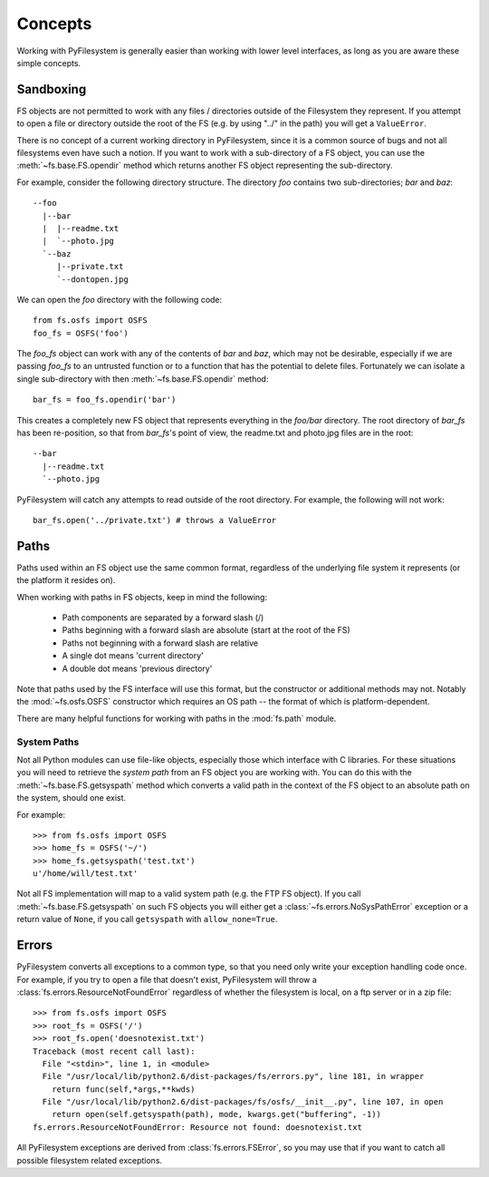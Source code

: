 Concepts
========

Working with PyFilesystem is generally easier than working with lower level interfaces, as long as you are aware these simple concepts. 

Sandboxing
----------

FS objects are not permitted to work with any files / directories outside of the Filesystem they represent. If you attempt to open a file or directory outside the root of the FS (e.g. by using "../" in the path) you will get a ``ValueError``.

There is no concept of a current working directory in PyFilesystem, since it is a common source of bugs and not all filesystems even have such a notion. If you want to work with a sub-directory of a FS object, you can use the :meth:`~fs.base.FS.opendir` method which returns another FS object representing the sub-directory.

For example, consider the following directory structure. The directory `foo` contains two sub-directories; `bar` and `baz`::

	 --foo
	   |--bar
	   |  |--readme.txt
	   |  `--photo.jpg
	   `--baz
	      |--private.txt
	      `--dontopen.jpg

We can open the `foo` directory with the following code::

	from fs.osfs import OSFS
	foo_fs = OSFS('foo')

The `foo_fs` object can work with any of the contents of `bar` and `baz`, which may not be desirable,
especially if we are passing `foo_fs` to an untrusted function or to a function that has the potential to delete files.
Fortunately we can isolate a single sub-directory with then :meth:`~fs.base.FS.opendir` method::

	bar_fs = foo_fs.opendir('bar')

This creates a completely new FS object that represents everything in the `foo/bar` directory. The root directory of `bar_fs` has been re-position, so that from `bar_fs`'s point of view, the readme.txt and photo.jpg files are in the root::

	--bar
	  |--readme.txt
	  `--photo.jpg

PyFilesystem will catch any attempts to read outside of the root directory. For example, the following will not work::

	bar_fs.open('../private.txt') # throws a ValueError


Paths
-----

Paths used within an FS object use the same common format, regardless of the underlying file system it represents (or the platform it resides on). 

When working with paths in FS objects, keep in mind the following:

 * Path components are separated by a forward slash (/)
 * Paths beginning with a forward slash are absolute (start at the root of the FS)
 * Paths not beginning with a forward slash are relative
 * A single dot means 'current directory'
 * A double dot means 'previous directory'
 
Note that paths used by the FS interface will use this format, but the constructor or additional methods may not.
Notably the :mod:`~fs.osfs.OSFS` constructor which requires an OS path -- the format of which is platform-dependent.

There are many helpful functions for working with paths in the :mod:`fs.path` module.

System Paths
++++++++++++

Not all Python modules can use file-like objects, especially those which interface with C libraries. For these situations you will need to retrieve the `system path` from an FS object you are working with. You can do this with the :meth:`~fs.base.FS.getsyspath` method which converts a valid path in the context of the FS object to an absolute path on the system, should one exist.

For example::

	>>> from fs.osfs import OSFS
	>>> home_fs = OSFS('~/')
	>>> home_fs.getsyspath('test.txt')
	u'/home/will/test.txt'

Not all FS implementation will map to a valid system path (e.g. the FTP FS object).
If you call :meth:`~fs.base.FS.getsyspath` on such FS objects you will either get a :class:`~fs.errors.NoSysPathError` exception or a return value of ``None``, if you call ``getsyspath`` with ``allow_none=True``.

Errors
------

PyFilesystem converts all exceptions to a common type, so that you need only write your exception handling code once. For example, if you try to open a file that doesn't exist, PyFilesystem will throw a :class:`fs.errors.ResourceNotFoundError` regardless of whether the filesystem is local, on a ftp server or in a zip file::

	>>> from fs.osfs import OSFS
	>>> root_fs = OSFS('/')
	>>> root_fs.open('doesnotexist.txt')
	Traceback (most recent call last):
	  File "<stdin>", line 1, in <module>
	  File "/usr/local/lib/python2.6/dist-packages/fs/errors.py", line 181, in wrapper
	    return func(self,*args,**kwds)
	  File "/usr/local/lib/python2.6/dist-packages/fs/osfs/__init__.py", line 107, in open
	    return open(self.getsyspath(path), mode, kwargs.get("buffering", -1))
	fs.errors.ResourceNotFoundError: Resource not found: doesnotexist.txt

All PyFilesystem exceptions are derived from :class:`fs.errors.FSError`, so you may use that if you want to catch all possible filesystem related exceptions.

